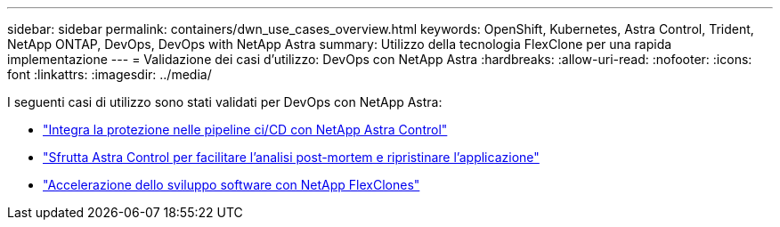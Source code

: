 ---
sidebar: sidebar 
permalink: containers/dwn_use_cases_overview.html 
keywords: OpenShift, Kubernetes, Astra Control, Trident, NetApp ONTAP, DevOps, DevOps with NetApp Astra 
summary: Utilizzo della tecnologia FlexClone per una rapida implementazione 
---
= Validazione dei casi d'utilizzo: DevOps con NetApp Astra
:hardbreaks:
:allow-uri-read: 
:nofooter: 
:icons: font
:linkattrs: 
:imagesdir: ../media/


[role="lead"]
I seguenti casi di utilizzo sono stati validati per DevOps con NetApp Astra:

* link:dwn_use_case_integrated_data_protection.html["Integra la protezione nelle pipeline ci/CD con NetApp Astra Control"]
* link:dwn_use_case_postmortem_with_restore.html["Sfrutta Astra Control per facilitare l'analisi post-mortem e ripristinare l'applicazione"]
* link:dwn_use_case_flexclone.html["Accelerazione dello sviluppo software con NetApp FlexClones"]

